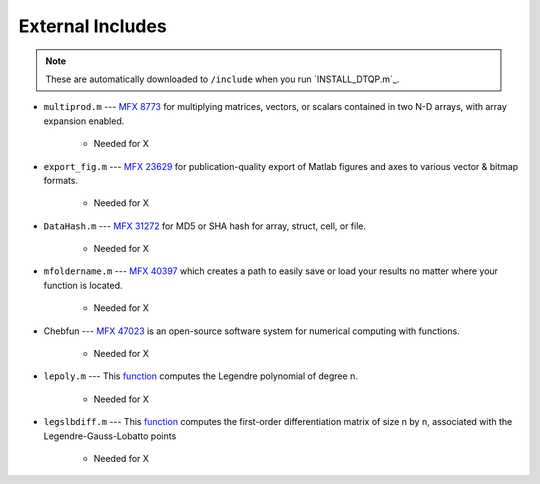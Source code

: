 External Includes
=================

.. note:: These are automatically downloaded to ``/include`` when you run `INSTALL_DTQP.m`_.

* ``multiprod.m`` --- `MFX 8773 <https://www.mathworks.com/matlabcentral/fileexchange/8773>`_ for multiplying matrices, vectors, or scalars contained in two N-D arrays, with array expansion enabled.

    - Needed for X

* ``export_fig.m`` --- `MFX 23629 <https://github.com/altmany/export_fig>`_ for publication-quality export of Matlab figures and axes to various vector & bitmap formats.

    - Needed for X

* ``DataHash.m`` --- `MFX 31272 <https://www.mathworks.com/matlabcentral/fileexchange/31272>`_ for MD5 or SHA hash for array, struct, cell, or file.

    - Needed for X

* ``mfoldername.m`` --- `MFX 40397 <https://www.mathworks.com/matlabcentral/fileexchange/40397>`_ which creates a path to easily save or load your results no matter where your function is located.

    - Needed for X

* Chebfun --- `MFX 47023 <https://github.com/chebfun/chebfun>`_ is an open-source software system for numerical computing with functions.

    - Needed for X

* ``lepoly.m`` --- This `function <http://www1.spms.ntu.edu.sg/~lilian/bookcodes/legen/lepoly.m>`_ computes the Legendre polynomial of degree n.

    - Needed for X

* ``legslbdiff.m`` --- This `function <http://www1.spms.ntu.edu.sg/~lilian/bookcodes/legen/legslbdiff.m>`_ computes the first-order differentiation matrix of size n by n, associated with the Legendre-Gauss-Lobatto points

    - Needed for X